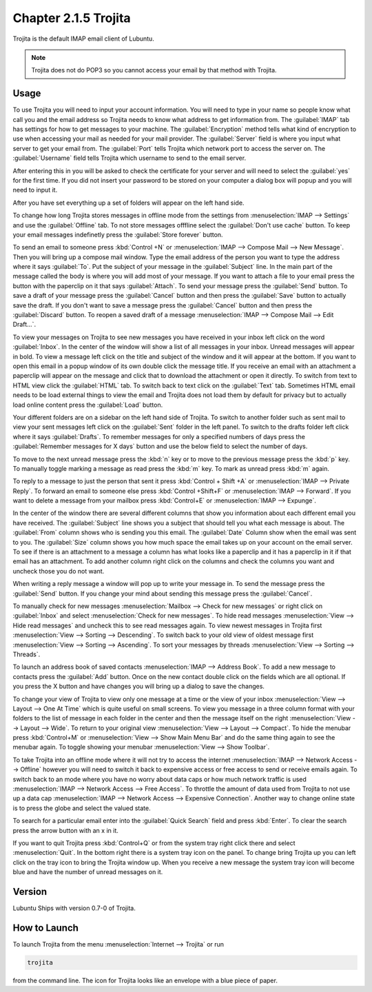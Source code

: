 Chapter 2.1.5 Trojita
=====================

Trojita is the default IMAP email client of Lubuntu.

.. note::

  Trojita does not do POP3 so you cannot access your email by that method with Trojita.

Usage
------
To use Trojita you will need to input your account information. You will need to type in your name so people know what call you and the email address so Trojita needs to know what address to get information from. The :guilabel:`IMAP` tab has settings for how to get messages to your machine. The :guilabel:`Encryption` method tells what kind of encryption to use when accessing your mail as needed for your mail provider. The :guilabel:`Server` field is where you input what server to get your email from. The :guilabel:`Port` tells Trojita which network port to access the server on. The :guilabel:`Username` field tells Trojita which username to send to the email server.  

.. image:: IMAP_settings.png

.. image:: IMAP-SMTP.png 

After entering this in you will be asked to check the certificate for your server and will need to select the :guilabel:`yes` for the first time. If you did not insert your password to be stored on your computer a dialog box will popup and you will need to input it.

After you have set everything up a set of folders will appear on the left hand side.

To change how long Trojita stores messages in offline mode from the settings from :menuselection:`IMAP --> Settings` and use the :guilabel:`Offline` tab. To not store messages offfline select the :guilabel:`Don't use cache` button. To keep your email messages indefinetly press the :guilabel:`Store forever` button.

.. image:: trojita-offline.png

To send an email to someone press :kbd:`Control +N` or :menuselection:`IMAP --> Compose Mail --> New Message`. Then you will bring up a compose mail window. Type the email address of the person you want to type the address where it says :guilabel:`To`. Put the subject of your message in the :guilabel:`Subject` line. In the main part of the message called the body is where you will add most of your message. If you want to attach a file to your email press the button with the paperclip on it that says :guilabel:`Attach`. To send your message press the :guilabel:`Send` button. To save a draft of your message press the :guilabel:`Cancel` button and then press the :guilabel:`Save` button to actually save the draft. If you don't want to save a message press the :guilabel:`Cancel` button and then press the :guilabel:`Discard` button. To reopen a saved draft of a message :menuselection:`IMAP --> Compose Mail --> Edit Draft...`.

.. image:: trojita-compose.png

To view your messages on Trojita to see new messages you have received in your inbox left click on the word :guilabel:`Inbox`. In the center of the window will show a list of all messages in your inbox. Unread messages will appear in bold. To view a message left click on the title and subject of the window and it will appear at the bottom. If you want to open this email in a popup window of its own double click the message title. If you receive an email with an attachment a paperclip will appear on the message and click that to download the attachment or open it directly. To switch from text to HTML view click the :guilabel:`HTML` tab. To switch back to text click on the :guilabel:`Text` tab. Sometimes HTML email needs to be load external things to view the email and Trojita does not load them by default for privacy but to actually load online content press the :guilabel:`Load` button.

Your different folders are on a sidebar on the left hand side of Trojita. To switch to another folder such as sent mail to view your sent messages left click on the :guilabel:`Sent` folder in the left panel. To switch to the drafts folder left click where it says :guilabel:`Drafts`. To remember messages for only a specified numbers of days press the :guilabel:`Remember messages for X days` button and use the below field to select the number of days.

To move to the next unread message press the :kbd:`n` key or to move to the previous message press the :kbd:`p` key. To manually toggle marking a message as read press the :kbd:`m` key. To mark as unread press :kbd:`m` again.

To reply to a message to just the person that sent it press :kbd:`Control + Shift +A` or :menuselection:`IMAP --> Private Reply`. To forward an email to someone else press :kbd:`Control +Shift+F` or :menuselection:`IMAP --> Forward`. If you want to delete a message from your mailbox press :kbd:`Control+E` or :menuselection:`IMAP --> Expunge`.  

.. image:: trojita.png

In the center of the window there are several different columns that show you information about each different email you have received. The :guilabel:`Subject` line shows you a subject that should tell you what each message is about. The :guilabel:`From` column shows who is sending you this email. The :guilabel:`Date` Column show when the email was sent to you. The :guilabel:`Size` column shows you how much space the email takes up on your account on the email server. To see if there is an attachment to a message a column has what looks like a paperclip and it has a paperclip in it if that email has an attachment. To add another column right click on the columns and check the columns you want and uncheck those you do not want.

When writing a reply message a window will pop up to write your message in. To send the message press the :guilabel:`Send` button. If you change your mind about sending this message press the :guilabel:`Cancel`. 


To manually check for new messages :menuselection:`Mailbox --> Check for new messages` or right click on :guilabel:`Inbox` and select :menuselection:`Check for new messages`. To hide read messages :menuselection:`View --> Hide read messages` and uncheck this to see read messages again. To view newest messages in Trojita first :menuselection:`View --> Sorting --> Descending`. To switch back to your old view of oldest message first :menuselection:`View --> Sorting --> Ascending`. To sort your messages by threads :menuselection:`View --> Sorting --> Threads`.

To launch an address book of saved contacts :menuselection:`IMAP --> Address Book`. To add a new message to contacts press the :guilabel:`Add` button. Once on the new contact double click on the fields which are all optional. If you press the X button and have changes you will bring up a dialog to save the changes. 

To change your view of Trojita to view only one message at a time or the view of your inbox :menuselection:`View --> Layout --> One At Time` which is quite useful on small screens. To view you message in a three column format with your folders to the list of message in each folder in the center and then the message itself on the right :menuselection:`View --> Layout --> Wide`. To return to your original view :menuselection:`View --> Layout --> Compact`. To hide the menubar press :kbd:`Control+M` or :menuselection:`View --> Show Main Menu Bar` and do the same thing again to see the menubar again. To toggle showing your menubar :menuselection:`View --> Show Toolbar`.

To take Trojita into an offline mode where it will not try to access the internet :menuselection:`IMAP --> Network Access --> Offline` however you will need to switch it back to expensive access or free access to send or receive emails again. To switch back to an mode where you have no worry about data caps or how much network traffic is used :menuselection:`IMAP --> Network Access --> Free Access`. To throttle the amount of data used from Trojita to not use up a data cap :menuselection:`IMAP --> Network Access --> Expensive Connection`. Another way to change online state is to press the globe and select the valued state.

To search for a particular email enter into the :guilabel:`Quick Search` field and press :kbd:`Enter`. To clear the search press the arrow button with an x in it.

If you want to quit Trojita press :kbd:`Control+Q` or from the system tray right click there and select :menuselection:`Quit`. In the bottom right there is a system tray icon on the panel. To change bring Trojita up you can left click on the tray icon to bring the Trojita window up. When you receive a new message the system tray icon will become blue and have the number of unread messages on it.


Version
-------
Lubuntu Ships with version 0.7-0 of Trojita.

How to Launch
--------------
To launch Trojita from the menu :menuselection:`Internet --> Trojita` or run

.. code::

   trojita 
 
from the command line. The icon for Trojita looks like an envelope with a blue piece of paper.
